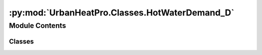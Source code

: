 :py:mod:`UrbanHeatPro.Classes.HotWaterDemand_D`
===============================================

.. py:module:: UrbanHeatPro.Classes.HotWaterDemand_D

.. autoapi-nested-parse::

   HotWaterDemand_D.py
   A. Molar-Cruz @ TUM ENS



Module Contents
---------------

Classes
~~~~~~~

.. autoapisummary::

   UrbanHeatPro.Classes.HotWaterDemand_D.HotWaterDemand_D




.. py:class:: HotWaterDemand_D(resolution, day_vector, Tw, daily_DHW)


   .. py:method:: calculate()

      Calculates aggregated hot water demand




